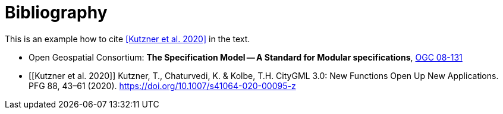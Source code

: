 [appendix]
:appendix-caption: Annex
[[Bibliography]]
= Bibliography

This is an example how to cite <<Kutzner et al. 2020>> in the text.

// A single-line comment.

////
A multi-line comment.
A multi-line comment.
////

* [[ogc08-131]] Open Geospatial Consortium: **The Specification Model -- A Standard for Modular specifications**, https://portal.opengeospatial.org/files/?artifact_id=34762[OGC 08-131]
* [[Kutzner et al. 2020]] Kutzner, T., Chaturvedi, K. & Kolbe, T.H. CityGML 3.0: New Functions Open Up New Applications. PFG 88, 43–61 (2020). https://doi.org/10.1007/s41064-020-00095-z
